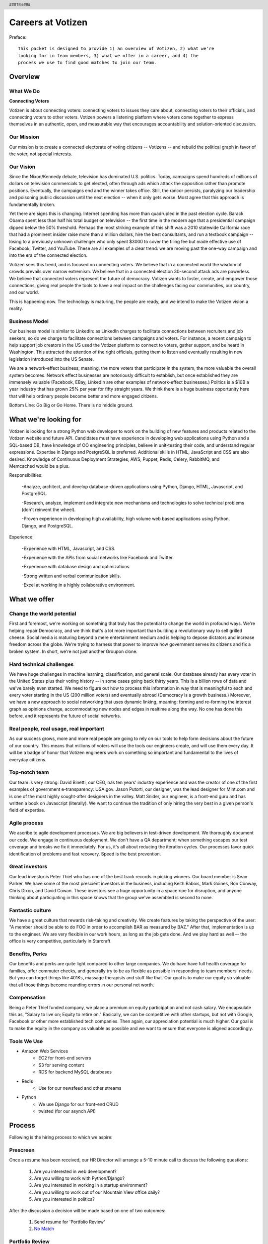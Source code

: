 .. header :: ###Title###

.. footer :: ###Page###

==================
Careers at Votizen
==================


Preface::

    This packet is designed to provide 1) an overview of Votizen, 2) what we're
    looking for in team members, 3) what we offer in a career, and 4) the 
    process we use to find good matches to join our team.

Overview
========

What We Do
----------

**Connecting Voters**

Votizen is about connecting voters: connecting voters to issues they care about, connecting voters to their officials, and connecting voters to other voters.  Votizen powers a listening platform where voters come together to express themselves in an authentic, open, and measurable way that encourages accountability and solution-oriented discussion.  

Our Mission
-----------
Our mission is to create a connected electorate of voting citizens -- Votizens -- and rebuild the political graph in favor of the voter, not special interests.

Our Vision
----------
Since the Nixon/Kennedy debate, television has dominated U.S. politics.  Today, campaigns spend hundreds of millions of dollars on television commercials to get elected, often through ads which attack the opposition rather than promote positions.  Eventually, the campaigns end and the winner takes office.  Still, the rancor persists, paralyzing our leadership and poisoning public discussion until the next election -- when it only gets worse.  Most agree that this approach is fundamentally broken.

Yet there are signs this is changing.  Internet spending has more than quadrupled in the past election cycle.  Barack Obama spent less than half his total budget on television -- the first time in the modern age that a presidential campaign dipped below the 50% threshold.  Perhaps the most striking example of this shift was a 2010 statewide California race that had a prominent insider raise more than a million dollars, hire the best consultants, and run a textbook campaign -- losing to a previously unknown challenger who only spent $3000 to cover the filing fee but made effective use of Facebook, Twitter, and YouTube.  These are all examples of a clear trend: we are moving past the one-way campaign and into the era of the connected election.

Votizen sees this trend, and is focused on connecting voters.  We believe that in a connected world the wisdom of crowds prevails over narrow extremism.  We believe that in a connected election 30-second attack ads are powerless.  We believe that connected voters represent the future of democracy.  Votizen wants to foster, create, and empower those connections, giving real people the tools to have a real impact on the challenges facing our communities, our country, and our world.

This is happening now. The technology is maturing, the people are ready, and we intend to make the Votizen vision a reality.


Business Model
--------------
Our business model is similar to LinkedIn: as LinkedIn charges to facilitate connections between recruiters and job seekers, so do we charge to facilitate connections between campaigns and voters.  For instance, a recent campaign to help support job creators in the US used the Votizen platform to connect to voters, gather support, and be heard in Washington.  This attracted the attention of the right officials, getting them to listen and eventually resulting in new legislation introduced into the US Senate.  

We are a network-effect business; meaning, the more voters that participate in the system, the more valuable the overall system becomes.  Network effect businesses are notoriously difficult to establish, but once established they are immensely valuable (Facebook, EBay, LinkedIn are other examples of network-effect businesses.)  Politics is a $10B a year industry that has grown 25% per year for fifty straight years.  We think there is a huge business opportunity here that will help ordinary people become better and more engaged citizens.

Bottom Line:  Go Big or Go Home.  There is no middle ground.


What we're looking for
======================
Votizen is looking for a strong Python web developer to work on the building of new features and products related to the Votizen website and future API.
Candidates must have experience in developing web applications using Python and a SQL-based DB, have knowledge of OO engineering principles, believe in unit-testing their code, and understand regular expressions. Expertise in Django and PostgreSQL is preferred. Additional skills in HTML, JavaScript and CSS are also desired. Knowledge of Continuous Deployment Strategies, AWS, Puppet, Redis, Celery, RabbitMQ, and Memcached would be a plus.

Responsibilities:

    -Analyze, architect, and develop database-driven applications using Python, Django, HTML, Javascript, and PostgreSQL.

    -Research, analyze, implement and integrate new mechanisms and technologies to solve technical problems (don't reinvent the wheel).

    -Proven experience in developing high availability, high volume web based applications using Python, Django, and PostgreSQL.

Experience:

    -Experience with HTML, Javascript, and CSS.

    -Experience with the APIs from social networks like Facebook and Twitter.

    -Experience with database design and optimizations.

    -Strong written and verbal communication skills.

    -Excel at working in a highly collaborative environment.

What we offer
=============

Change the world potential
--------------------------
First and foremost, we're working on something that truly has the potential to change the world in profound ways.  We're helping repair Democracy, and we think that's a lot more important than building a revolutionary way to sell grilled cheese.  Social media is maturing beyond a mere entertainment medium and is helping to depose dictators and increase freedom across the globe.  We're trying to harness that power to improve how government serves its citizens and fix a broken system.  In short, we're not just another Groupon clone.

Hard technical challenges
-------------------------
We have huge challenges in machine learning, classification, and general scale.  Our database already has every voter in the United States plus their voting history -- in some cases going back thirty years.  This is a billion rows of data and we've barely even started.  We need to figure out how to process this information in way that is meaningful to each and every voter starting in the US (200 million voters) and eventually abroad (Democracy is a growth business.)  Moreover, we have a new approach to social networking that uses dynamic linking, meaning: forming and re-forming the interest graph as opinions change, accommodating new nodes and edges in realtime along the way.  No one has done this before, and it represents the future of social networks.

Real people, real usage, real important
---------------------------------------
As our success grows, more and more real people are going to rely on our tools to help form decisions about the future of our country.  This means that millions of voters will use the tools our engineers create, and will use them every day.  It will be a badge of honor that Votizen engineers work on something so important and fundamental to the lives of everyday citizens.

Top-notch team
--------------
Our team is very strong:  David Binetti, our CEO, has ten years' industry experience and was the creator of one of the first examples of government e-transparency:  USA.gov.  Jason Putorti, our designer, was the lead designer for Mint.com and is one of the most highly sought-after designers in the valley.  Matt Snider, our engineer, is a front-end guru and has written a book on Javascript (literally).  We want to continue the tradition of only hiring the very best in a given person's field of expertise.

Agile process
-------------
We ascribe to agile development processes.  We are big believers in test-driven development.  We thoroughly document our code.  We engage in continuous deployment.  We don't have a QA department; when something escapes our test coverage and breaks we fix it immediately.  For us, it's all about reducing the iteration cycles.  Our processes favor quick identification of problems and fast recovery.  Speed is the best prevention.  

Great investors
---------------
Our lead investor is Peter Thiel who has one of the best track records in picking winners.  Our board member is Sean Parker.  We have some of the most prescient investors in the business, including Keith Rabois, Mark Goines, Ron Conway, Chris Dixon, and David Cowan.  These investors see a huge opportunity in a space ripe for disruption, and anyone thinking about participating in this space knows that the group we've assembled is second to none. 

Fantastic culture
-----------------
We have a great culture that rewards risk-taking and creativity.  We create features by taking the perspective of the user:  "A member should be able to do FOO in order to accomplish BAR as measured by BAZ."  After that, implementation is up to the engineer.  We are very flexible in our work hours, as long as the job gets done.  And we play hard as well -- the office is very competitive, particularly in Starcraft.

Benefits, Perks
---------------
Our benefits and perks are quite light compared to other large companies.  We do have have full health coverage for families, offer commuter checks, and generally try to be as flexible as possible in responding to team members' needs.  But you can forget things like 401Ks, massage therapists and stuff like that.  Our goal is to make our equity so valuable that all those things become rounding errors in our personal net worth.

Compensation
---------------
Being a Peter Thiel funded company, we place a premium on equity participation and not cash salary.  We encapsulate this as, "Salary to live on; Equity to retire on."  Basically, we can be competitive with other startups, but not with Google, Facebook or other more established tech companies.  Then again, our appreciation potential is much higher.  Our goal is to make the equity in the company as valuable as possible and we want to ensure that everyone is aligned accordingly.  

Tools We Use
--------------

- Amazon Web Services
    - EC2 for front-end servers
    - S3 for serving content
    - RDS for backend MySQL databases
    
- Redis 
    - Use for our newsfeed and other streams

- Python
    - We use Django for our front-end CRUD
    - twisted (for our asynch API)

Process
=======
Following is the hiring process to which we aspire:

Prescreen
----------
Once a resume has been received, our HR Director will arrange a 5-10 minute call to discuss the following questions:

    1. Are you interested in web development?
    2. Are you willing to work with Python/Django?
    3. Are you interested in working in a startup environment?
    4. Are you willing to work out of our Mountain View office daily?
    5. Are you interested in politics?

After the discussion a decision will be made based on one of two outcomes:

    1.  Send resume for 'Portfolio Review'
    2.  `No Match`_

Portfolio Review
----------------
We review a candidate's resume to assess experience and qualifications.  After the review, there should be one of two outcomes:

    1.  Schedule `Sell & Evaluation Screen`_
    2.  `No Match`_

Sell & Evaluation Screen
------------------------
The Sell & Evaluation screen is a 20-30 minute interview where the screener's goal is to sell the Votizen vision, feel out the candidates interest, and read whether or not they would be a good fit. This screener should notify the candidate that the next step is an involved 3-6 hour manditory coding problem. After the screen, a decision should be immediately made according to one of two outcomes:

    1.  Send `Remote Coding Problem`_
    2.  `No Match`_

Remote Coding Problem
---------------------

The coding problem is included in this repository as RemoteCodingProblem.rst, and is a task that shows they know or can learn Django, Python, and Apache. The completed project should be checked into a public Github account, which we can pull down and run locally. The problem should take 3-6 hours, depending on the candidates understanding of our technology stack, and the amount of extras they add.

    1.  If above bar, schedule `On Site Pair Programming`_
    2.  `No Match`_


On Site Pair Programming
------------------------
The on site pair programming is an in-person interview, where the candidate will be tasked to code a multi-layered problem on a computer while being paired with one of our engineers. The candidate should be asked to bring a laptop with them (and they can use the language of their choice), or we will have to provide one (and they will have to code in Python). The candidate can choose between two carefully crafted problems, included in this repository as OnSitePairProblem.rsr. After the on-site, a decision should be immediately made according to one of two outcomes:

    1.  If good fit, schedule `On Site Team`_
    2.  `No Match`_

On Site Team
------------
The on site team is the final step meant to give all team members an opportunity to assess culture fit. Generally, this should immediately follow the "On Site Pair Programming" step and include a lunch or dinner, but if pressed for time, simply a meet-and-greet. Prior to the team meeting, the focus should be on matching the skills to the role. The team meeting is for matching the personality to the culture of the company. After the on site team interview, all team members should come together to make a determination as follows:

    1.  `If good fit, Reference Check`_
    2.  `Hold`_
    3.  `No Match`_

Reference Check
---------------
Reference check should be the final assessment of skills: 

    1.  `If passes, Hire`_
    2.  `No Match`_


Hire
----
Once the decision to hire has been made, the hiring manager must put together and present an offer package within one business day.  **No exceptions**

Hold
----
Periodically we might find good candidates that would be a good match aside from timing (on one side or another.)  These should be placed in a `Hold`_ status.  Ideally, when candidates are placed on hold there should be a defined trigger to bring them out of that state.  Examples include: vesting fully, finishing school, campaign ending, etc.  It should not be a catch-all category: the supposition should be that all candidates are either hired or declined.

No Match
--------
Most candidates will not be a match.  While each case may be handled individually, all candidates who have on site visits should be informed of no-match via phone.  Others may be informed via email.  All candidates should be treated respectfully.  

Applicant Tracking System
=========================

To apply, please use our links from our main job page at https://www.votizen.com/jobs.  

Special Note for Recruiters
===========================

At Votizen we love recruiters!  If you haven't already done so, please see our instructions on how to work with us at http://www.votizen.com/recruiters.  


Questions/Contact Information
=============================

If you have any additional information or questions please contact Marty Schneider at marty@votizen.com or 415.690.8683.

